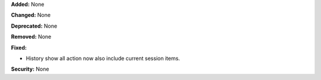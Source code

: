 **Added:** None

**Changed:** None

**Deprecated:** None

**Removed:** None

**Fixed:**

* History show all action now also include current session items.

**Security:** None
